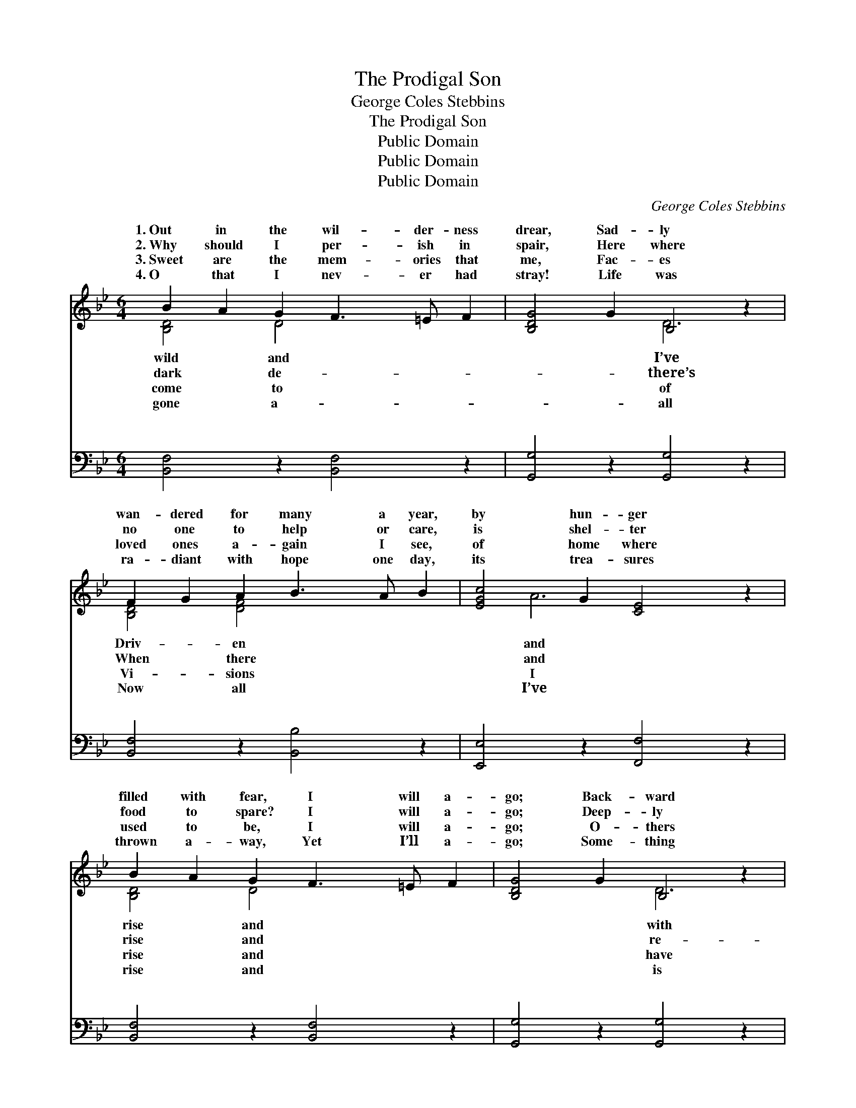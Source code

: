 X:1
T:The Prodigal Son
T:George Coles Stebbins
T:The Prodigal Son
T:Public Domain
T:Public Domain
T:Public Domain
C:George Coles Stebbins
Z:Public Domain
%%score ( 1 2 ) ( 3 4 )
L:1/8
M:6/4
K:Bb
V:1 treble 
V:2 treble 
V:3 bass 
V:4 bass 
V:1
 B2 A2 G2 F3 =E F2 | [B,DG]4 G2 B,4 z2 | F2 G2 A2 B3 A B2 | [EGc]4 G2 [CE]4 z2 | %4
w: 1.~Out in the wil- der- ness|drear, Sad- ly|wan- dered for many a year,|by hun- ger|
w: 2.~Why should I per- ish in|spair, Here where|no one to help or care,|is shel- ter|
w: 3.~Sweet are the mem- ories that|me, Fac- es|loved ones a- gain I see,|of home where|
w: 4.~O that I nev- er had|stray! Life was|ra- diant with hope one day,|its trea- sures|
 B2 A2 G2 F3 =E F2 | [B,DG]4 G2 B,4 z2 | B3 c d2 [EFc]4 F2 | [DFB]12 | G2 A2 B2 B3 A G2 | %9
w: filled with fear, I will a-|go; Back- ward|sor- row my steps to|Seek-|ing my heav- en- ly Fa-|
w: food to spare? I will a-|go; Deep- ly|pent- ing the wrong I’ve|Wor-|thy no more to be called|
w: used to be, I will a-|go; O- thers|gone who had wan- dered,|They|were for- giv- en, were clothed|
w: thrown a- way, Yet I’ll a-|go; Some- thing|say- ing, “God loves you|Tho’|you have treat- ed His love|
 [D^FA]4 A2 [DF]4 z2 | B2 A2 G2 G3 ^F G2 | [D^FA]4 A2 [A,D]6 | G2 A2 B2 B3 A G2 | %13
w: Will- ing to|but a ser- vant’s place, I|rise and go.||
w: Hop- ing my|ther His child may own, I|rise and go.|Back to my Fa- ther and|
w: Why should I|ger with home in view? I|rise and go.||
w: I must not|for the night grows chill, I|rise and go.||
 [CEe]4 e2 [D^F]4 z2 | B3 A G2 [C=Ec]4 E2 | [A,CF]12 || %16
w: |||
w: to my Fa-|and home, I will a-|and|
w: |||
w: |||
"^Refrain" [DF]3 [DG] [DA]2 [DB]3 [DA] [DG]2 | [EA]12 | [EF]3 [EA] [DB]2 [Ec]3 [DB] [EA]2 | %19
w: |||
w: go Back to my Fa- ther|and|home. * * * * *|
w: |||
w: |||
 [DB]12 | [FB]3 [FB] [FB]2 [Fd]4 [_AB]2 | [G-e]6 [EG]6 | [DF]3 [DG] [FB]2 [EA]3 [EG] [EA]2 | %23
w: ||||
w: ||||
w: ||||
w: ||||
 [DB]12 |] %24
w: |
w: |
w: |
w: |
V:2
 [B,D]4 D4 x4 | x6 D6 | [B,D]4 [DF]4 x4 | x2 A6 x4 | [B,D]4 D4 x4 | x6 D6 | [DF]4 x8 | x12 | %8
w: wild and|I’ve|Driv- en|and|rise and|with|trace,||
w: dark de-|there’s|When there|and|rise and|re-|done,||
w: come to|of|Vi- sions|I|rise and|have|too,||
w: gone a-|all|Now all|I’ve|rise and|is|still,||
 [B,D]4 D4 x4 | x2 d6 x4 | [B,D]4 [CE]4 x4 | x12 | [B,D]4 [B,D]4 x4 | x2 d6 x4 | [B,D]4 x8 | x12 || %16
w: ther’s face,|take|will a-||||||
w: a son,|Fa-|will a-||home, Back|ther|rise||
w: a- new,|lin-|will a-||||||
w: so ill,”|wait,|will a-||||||
 x12 | x12 | x12 | x12 | x12 | x12 | x12 | x12 |] %24
w: ||||||||
w: ||||||||
w: ||||||||
w: ||||||||
V:3
 [B,,F,]4 z2 [B,,F,]4 z2 | [G,,G,]4 z2 [G,,G,]4 z2 | [B,,F,]4 z2 [B,,B,]4 z2 | %3
w: ~ ~|~ ~|~ ~|
 [E,,E,]4 z2 [F,,F,]4 z2 | [B,,F,]4 z2 [B,,F,]4 z2 | [G,,G,]4 z2 [G,,G,]4 z2 | %6
w: ~ ~|~ ~|~ ~|
 [B,,B,]4 z2 [F,,F,A,]4 z2 | [B,,B,]12 | [G,,G,]4 z2 [G,,G,]4 z2 | [D,,D,]4 z2 [D,,D,]4 z2 | %10
w: ~ ~|~|~ ~|~ ~|
 [G,,G,]4 z2 [E,,E,]4 z2 | [D,,D,]4 z2 [D,,D,]4 z2 | [G,,G,]4 z2 [G,,G,]4 z2 | %13
w: ~ ~|~ ~|~ ~|
 [C,,C,]4 z2 [D,,D,]4 z2 | [G,,G,]4 z2 [C,,C,]4 z2 | [F,,F,]12 || %16
w: ~ ~|~ ~|~|
 [B,,B,]3 [B,,B,] [B,,F,]2 [B,,F,]3 [B,,F,] [B,,F,]2 | [C,F,]4 [C,A,]2 [E,C]6 | %18
w: ~ ~ ~ ~ ~ ~|~ and home,|
 [F,A,]3 [F,C] [F,B,]2 [F,A,]3 [F,B,] [F,C]2 | B,4 G,2 [B,,F,]6 | %20
w: ~ ~ ~ ~ ~ ~|~ ~ ~|
 [B,,D]3 [D,D] [F,D]2 B,4 [D,B,]2 | [E,B,]4 [E,B,]2 [E,B,]6 | %22
w: * ~ ~ ~ ~|go * *|
 [F,B,]3 [E,G,B,] [F,D]2 [F,C]3 [F,B,] [F,C]2 | B,4 G,2 [B,,F,]6 |] %24
w: ||
V:4
 x12 | x12 | x12 | x12 | x12 | x12 | x12 | x12 | x12 | x12 | x12 | x12 | x12 | x12 | x12 | x12 || %16
w: ||||||||||||||||
 x12 | x12 | x12 | B,,6- x6 | x6 B,4 x2 | x12 | x12 | B,,6- x6 |] %24
w: |||~|and||||

